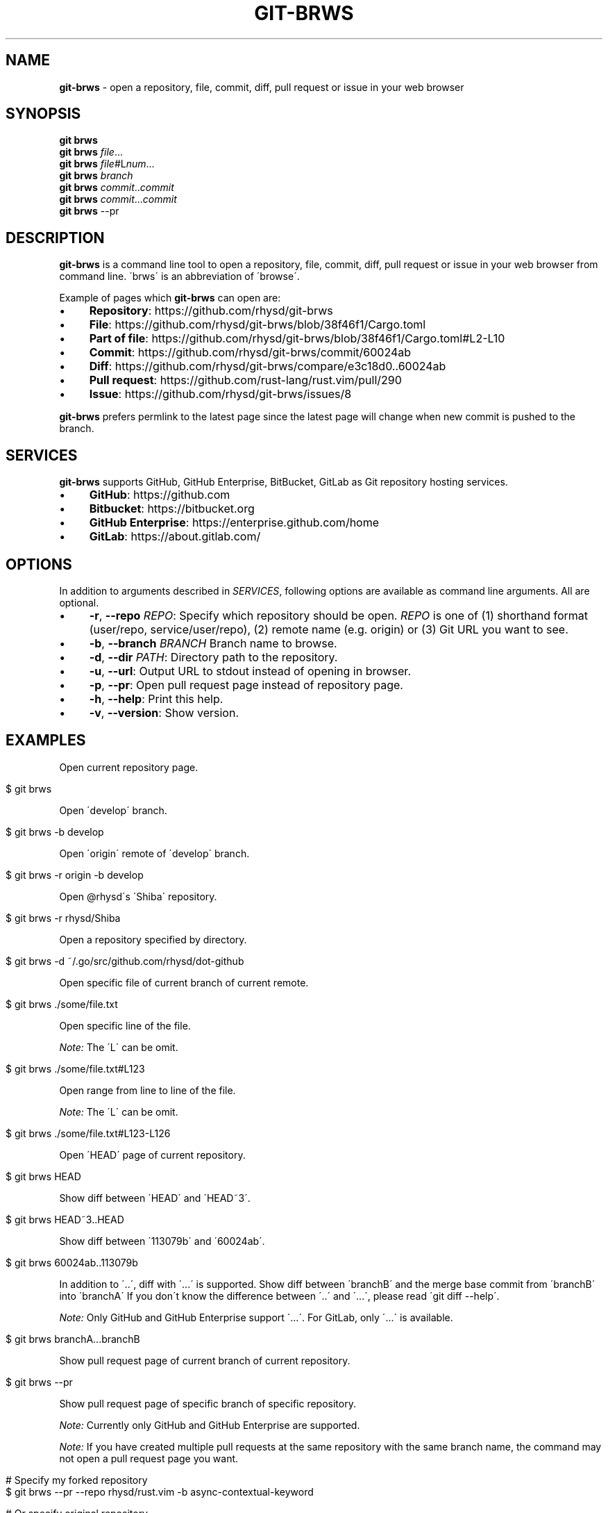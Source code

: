 .\" generated with Ronn/v0.7.3
.\" http://github.com/rtomayko/ronn/tree/0.7.3
.
.TH "GIT\-BRWS" "1" "January 2019" "" ""
.
.SH "NAME"
\fBgit\-brws\fR \- open a repository, file, commit, diff, pull request or issue in your web browser
.
.SH "SYNOPSIS"
\fBgit brws\fR
.
.br
\fBgit brws\fR \fIfile\fR\.\.\.
.
.br
\fBgit brws\fR \fIfile\fR#L\fInum\fR\.\.\.
.
.br
\fBgit brws\fR \fIbranch\fR
.
.br
\fBgit brws\fR \fIcommit\fR\.\.\fIcommit\fR
.
.br
\fBgit brws\fR \fIcommit\fR\.\.\.\fIcommit\fR
.
.br
\fBgit brws\fR \-\-pr
.
.br
.
.SH "DESCRIPTION"
\fBgit\-brws\fR is a command line tool to open a repository, file, commit, diff, pull request or issue in your web browser from command line\. \'brws\' is an abbreviation of \'browse\'\.
.
.P
Example of pages which \fBgit\-brws\fR can open are:
.
.IP "\(bu" 4
\fBRepository\fR: https://github\.com/rhysd/git\-brws
.
.IP "\(bu" 4
\fBFile\fR: https://github\.com/rhysd/git\-brws/blob/38f46f1/Cargo\.toml
.
.IP "\(bu" 4
\fBPart of file\fR: https://github\.com/rhysd/git\-brws/blob/38f46f1/Cargo\.toml#L2\-L10
.
.IP "\(bu" 4
\fBCommit\fR: https://github\.com/rhysd/git\-brws/commit/60024ab
.
.IP "\(bu" 4
\fBDiff\fR: https://github\.com/rhysd/git\-brws/compare/e3c18d0\.\.60024ab
.
.IP "\(bu" 4
\fBPull request\fR: https://github\.com/rust\-lang/rust\.vim/pull/290
.
.IP "\(bu" 4
\fBIssue\fR: https://github\.com/rhysd/git\-brws/issues/8
.
.IP "" 0
.
.P
\fBgit\-brws\fR prefers permlink to the latest page since the latest page will change when new commit is pushed to the branch\.
.
.SH "SERVICES"
\fBgit\-brws\fR supports GitHub, GitHub Enterprise, BitBucket, GitLab as Git repository hosting services\.
.
.IP "\(bu" 4
\fBGitHub\fR: https://github\.com
.
.IP "\(bu" 4
\fBBitbucket\fR: https://bitbucket\.org
.
.IP "\(bu" 4
\fBGitHub Enterprise\fR: https://enterprise\.github\.com/home
.
.IP "\(bu" 4
\fBGitLab\fR: https://about\.gitlab\.com/
.
.IP "" 0
.
.SH "OPTIONS"
In addition to arguments described in \fISERVICES\fR, following options are available as command line arguments\. All are optional\.
.
.IP "\(bu" 4
\fB\-r\fR, \fB\-\-repo\fR \fIREPO\fR: Specify which repository should be open\. \fIREPO\fR is one of (1) shorthand format (user/repo, service/user/repo), (2) remote name (e\.g\. origin) or (3) Git URL you want to see\.
.
.IP "\(bu" 4
\fB\-b\fR, \fB\-\-branch\fR \fIBRANCH\fR Branch name to browse\.
.
.IP "\(bu" 4
\fB\-d\fR, \fB\-\-dir\fR \fIPATH\fR: Directory path to the repository\.
.
.IP "\(bu" 4
\fB\-u\fR, \fB\-\-url\fR: Output URL to stdout instead of opening in browser\.
.
.IP "\(bu" 4
\fB\-p\fR, \fB\-\-pr\fR: Open pull request page instead of repository page\.
.
.IP "\(bu" 4
\fB\-h\fR, \fB\-\-help\fR: Print this help\.
.
.IP "\(bu" 4
\fB\-v\fR, \fB\-\-version\fR: Show version\.
.
.IP "" 0
.
.SH "EXAMPLES"
Open current repository page\.
.
.IP "" 4
.
.nf

$ git brws
.
.fi
.
.IP "" 0
.
.P
Open \'develop\' branch\.
.
.IP "" 4
.
.nf

$ git brws \-b develop
.
.fi
.
.IP "" 0
.
.P
Open \'origin\' remote of \'develop\' branch\.
.
.IP "" 4
.
.nf

$ git brws \-r origin \-b develop
.
.fi
.
.IP "" 0
.
.P
Open @rhysd\'s \'Shiba\' repository\.
.
.IP "" 4
.
.nf

$ git brws \-r rhysd/Shiba
.
.fi
.
.IP "" 0
.
.P
Open a repository specified by directory\.
.
.IP "" 4
.
.nf

$ git brws \-d ~/\.go/src/github\.com/rhysd/dot\-github
.
.fi
.
.IP "" 0
.
.P
Open specific file of current branch of current remote\.
.
.IP "" 4
.
.nf

$ git brws \./some/file\.txt
.
.fi
.
.IP "" 0
.
.P
Open specific line of the file\.
.
.P
\fINote:\fR The \'L\' can be omit\.
.
.IP "" 4
.
.nf

$ git brws \./some/file\.txt#L123
.
.fi
.
.IP "" 0
.
.P
Open range from line to line of the file\.
.
.P
\fINote:\fR The \'L\' can be omit\.
.
.IP "" 4
.
.nf

$ git brws \./some/file\.txt#L123\-L126
.
.fi
.
.IP "" 0
.
.P
Open \'HEAD\' page of current repository\.
.
.IP "" 4
.
.nf

$ git brws HEAD
.
.fi
.
.IP "" 0
.
.P
Show diff between \'HEAD\' and \'HEAD~3\'\.
.
.IP "" 4
.
.nf

$ git brws HEAD~3\.\.HEAD
.
.fi
.
.IP "" 0
.
.P
Show diff between \'113079b\' and \'60024ab\'\.
.
.IP "" 4
.
.nf

$ git brws 60024ab\.\.113079b
.
.fi
.
.IP "" 0
.
.P
In addition to \'\.\.\', diff with \'\.\.\.\' is supported\. Show diff between \'branchB\' and the merge base commit from \'branchB\' into \'branchA\' If you don\'t know the difference between \'\.\.\' and \'\.\.\.\', please read \'git diff \-\-help\'\.
.
.P
\fINote:\fR Only GitHub and GitHub Enterprise support \'\.\.\.\'\. For GitLab, only \'\.\.\.\' is available\.
.
.IP "" 4
.
.nf

$ git brws branchA\.\.\.branchB
.
.fi
.
.IP "" 0
.
.P
Show pull request page of current branch of current repository\.
.
.IP "" 4
.
.nf

$ git brws \-\-pr
.
.fi
.
.IP "" 0
.
.P
Show pull request page of specific branch of specific repository\.
.
.P
\fINote:\fR Currently only GitHub and GitHub Enterprise are supported\.
.
.P
\fINote:\fR If you have created multiple pull requests at the same repository with the same branch name, the command may not open a pull request page you want\.
.
.IP "" 4
.
.nf

# Specify my forked repository
$ git brws \-\-pr \-\-repo rhysd/rust\.vim \-b async\-contextual\-keyword

# Or specify original repository
$ git brws \-\-pr \-\-repo rust\-lang/rust\.vim \-b async\-contextual\-keyword
.
.fi
.
.IP "" 0
.
.P
Open an issue page\.
.
.P
\fINote:\fR \'#\' is usually used for a line comment in major shells\. Please quote the argument
.
.IP "" 4
.
.nf

$ git brws \'#8\'
.
.fi
.
.IP "" 0
.
.SH "ENVIRONMENT"
.
.TP
\fB$GIT_BRWS_GIT_COMMAND\fR
Git command to use\. If not specified, "git" will be used\.
.
.TP
\fB$GIT_BRWS_GHE_URL_HOST\fR
When you use your own GitHub Enterprise repository, you can specify its host to this variable\. By default, \fBgit\-brws\fR detects \'^github\.\' as GHE host\. If your GHE repository host does not match it, please specify this variable\. If your repository is \'https://example\-repo\.org/user/repo\', \'example\-repo\.org\' should be set\.
.
.TP
\fB$GIT_BRWS_GHE_SSH_PORT\fR
When you set a number to it, the number will be used for the ssh port for GitHub Enterprise URLs\.
.
.TP
\fB$GIT_BRWS_GITLAB_SSH_PORT\fR
When you set a number to it, the number will be used for the ssh port for self\-hosted GitLab URLs\. This is useful when your environment hosts GitLab to non\-trivial ssh port URL\.
.
.TP
\fB$GIT_BRWS_GITHUB_TOKEN\fR
This variable is used for \'\-\-pr\' (or \'\-p\') only\. API access token for github\.com\. They are optional, but useful for avoiding API rate limit and accessing to private repositories\. Please generate a token from https://github\.com/settings/tokens/new
.
.TP
\fB$GITHUB_TOKEN\fR
Ditto\. When $GIT_BRWS_GITHUB_TOKEN is not set, $GITHUB_TOKEN is looked\.
.
.TP
\fB$GIT_BRWS_GHE_TOKEN\fR
This variable is used for \'\-\-pr\' (or \'\-p\') only\. API access token for GitHub Enterprise instance\. It is sometimes mandatory (depending on your GHE instance configuration)\. Please generate a token from \'https://{YOUR GHE HOST}/settings/tokens/new\'\.
.
.TP
\fB$https_proxy\fR
This variable is used for \'\-\-pr\' (or \'\-p\') only\. A HTTPS Proxy server URL if you use a web proxy\.
.
.SH "REPOSITORY"
\fBgit\-brws\fR is developed at repository hosted on GitHub\.
.
.P
https://github\.com/rhysd/git\-brws
.
.SH "BUGS"
Please visit issues page to see known bugs\. If you\'ve found a new bug, please report it here\.
.
.P
https://github\.com/rhysd/git\-brws/issues
.
.SH "COPYRIGHT"
\fBgit\-brws\fR is licensed under the MIT License Copyright (c) 2016 rhysd
.
.SH "SEE ALSO"
GIT(1)
